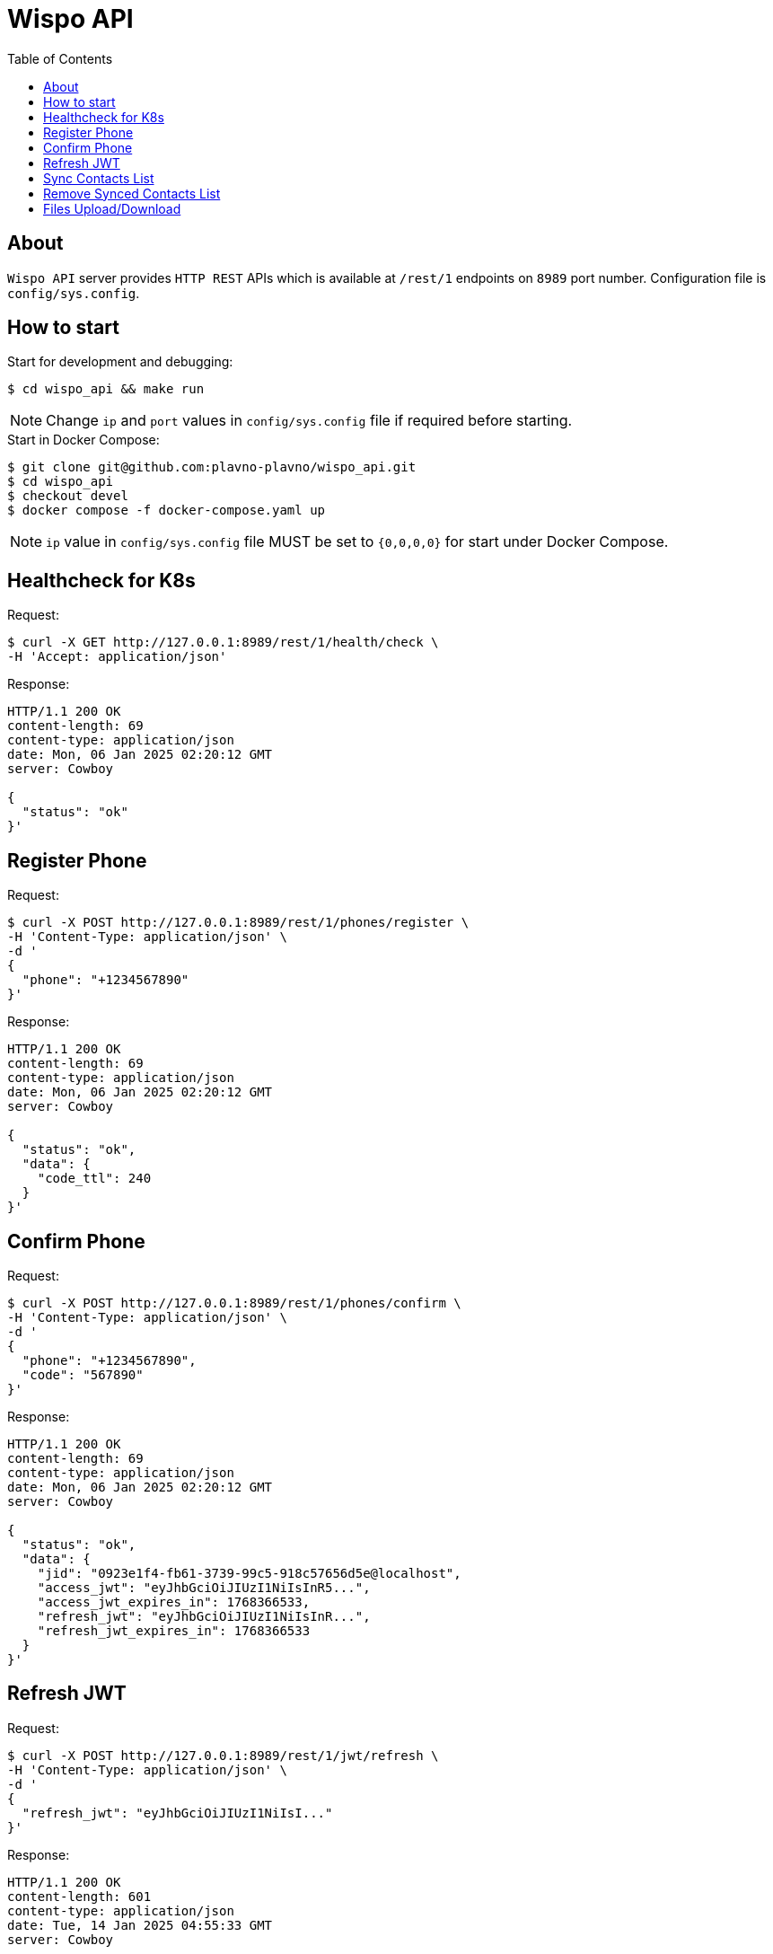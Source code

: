 = Wispo API
:toc:

== About

`Wispo API` server provides `HTTP REST` APIs which is available at `/rest/1` endpoints on `8989` port number.
Configuration file is `config/sys.config`.

== How to start

.Start for development and debugging:
[source,shell,linenum]
----
$ cd wispo_api && make run
----

NOTE: Change `ip` and `port` values in `config/sys.config` file if required before starting.

.Start in Docker Compose:
[source,shell,linenum]
----
$ git clone git@github.com:plavno-plavno/wispo_api.git
$ cd wispo_api
$ checkout devel
$ docker compose -f docker-compose.yaml up
----

NOTE: `ip` value in `config/sys.config` file MUST be set to `{0,0,0,0}` for start under Docker Compose.


== Healthcheck for K8s

.Request:
[source,shell,linenum]
----
$ curl -X GET http://127.0.0.1:8989/rest/1/health/check \
-H 'Accept: application/json'
----

.Response:
[source,shell,linenum]
----
HTTP/1.1 200 OK
content-length: 69
content-type: application/json
date: Mon, 06 Jan 2025 02:20:12 GMT
server: Cowboy

{
  "status": "ok"
}'
----


== Register Phone

.Request:
[source,shell,linenum]
----
$ curl -X POST http://127.0.0.1:8989/rest/1/phones/register \
-H 'Content-Type: application/json' \
-d '
{
  "phone": "+1234567890"
}'
----

.Response:
[source,shell,linenum]
----
HTTP/1.1 200 OK
content-length: 69
content-type: application/json
date: Mon, 06 Jan 2025 02:20:12 GMT
server: Cowboy

{
  "status": "ok",
  "data": {
    "code_ttl": 240
  }
}'
----

== Confirm Phone

.Request:
[source,shell,linenum]
----
$ curl -X POST http://127.0.0.1:8989/rest/1/phones/confirm \
-H 'Content-Type: application/json' \
-d '
{
  "phone": "+1234567890",
  "code": "567890"
}'
----

.Response:
[source,shell,linenum]
----
HTTP/1.1 200 OK
content-length: 69
content-type: application/json
date: Mon, 06 Jan 2025 02:20:12 GMT
server: Cowboy

{
  "status": "ok",
  "data": {
    "jid": "0923e1f4-fb61-3739-99c5-918c57656d5e@localhost",
    "access_jwt": "eyJhbGciOiJIUzI1NiIsInR5...",
    "access_jwt_expires_in": 1768366533,
    "refresh_jwt": "eyJhbGciOiJIUzI1NiIsInR...",
    "refresh_jwt_expires_in": 1768366533
  }
}'
----


== Refresh JWT

.Request:
[source,shell,linenum]
----
$ curl -X POST http://127.0.0.1:8989/rest/1/jwt/refresh \
-H 'Content-Type: application/json' \
-d '
{
  "refresh_jwt": "eyJhbGciOiJIUzI1NiIsI..."
}'
----

.Response:
[source,shell,linenum]
----
HTTP/1.1 200 OK
content-length: 601
content-type: application/json
date: Tue, 14 Jan 2025 04:55:33 GMT
server: Cowboy

{
    "status": "ok",
    "data": {
      "jid": "0923e1f4-fb61-3739-99c5-918c57656d5e@localhost",
      "access_jwt": "eyJhbGciOiJIUzI1NiIsInR5...",
      "access_jwt_expires_in": 1768366533,
      "refresh_jwt": "eyJhbGciOiJIUzI1NiIsInR...",
      "refresh_jwt_expires_in": 1768366533
    }
}
----


== Sync Contacts List

.Request:
[source,shell,linenum]
----
$ curl -X POST http://127.0.0.1:8989/rest/1/contacts/sync \
-H 'Content-Type: application/json' \
-H 'Authorization: Bearer eyJhbGciOiJIUzI1NiIsInR5...' \
-d '
{
  "phone": "+1234567890",
  "contacts": ["+111222333", "+777888999", "+999333111"]
}'
----

.Response:
[source,shell,linenum]
----
HTTP/1.1 200 OK
content-length: 69
content-type: application/json
date: Mon, 06 Jan 2025 02:20:12 GMT
server: Cowboy

{
  "status": "ok",
  "data": {
    "registered": [
      "0923e1f4-fb61-3739-99c5-918c57656d5e@localhost",
      "0923e1f4-fb61-3739-99c5-918c57656d5e@localhost",
      "0923e1f4-fb61-3739-99c5-918c57656d5e@localhost",
      ...
    ]
  }
}'
----


== Remove Synced Contacts List

.Request:
[source,shell,linenum]
----
$ curl -X POST http://127.0.0.1:8989/rest/1/contacts/remove-synced \
-H 'Content-Type: application/json' \
-H 'Authorization: Bearer eyJhbGciOiJIUzI1NiIsInR5...'
----

.Response:
[source,shell,linenum]
----
HTTP/1.1 204 No Content
----

== Files Upload/Download

WARNING: Deprecated API. For development only.

.Upload file:
[source,shell,linenum]
----
$ curl -i -X POST http://localhost:8989/files \
-H "Content-Type: multipart/form-data" \
-F "data=@erlang-logo.png"

HTTP/1.1 204 No Content
----

.Download file:
[source,shell,linenum]
----
$ curl -i -X GET http://localhost:8989/images/erlang-logo.png
HTTP/1.1 200 OK
accept-ranges: bytes
content-length: 5737
content-type: image/png
date: Wed, 08 Jan 2025 12:03:35 GMT
etag: "1699637517"
last-modified: Wed, 08 Jan 2025 12:02:44 GMT
server: Cowboy

Warning: Binary output can mess up your terminal. Use "--output -" to tell
Warning: curl to output it to your terminal anyway, or consider "--output
Warning: <FILE>" to save to a file.
----

NOTE: We can retrieve previously uploaded file using their file name.